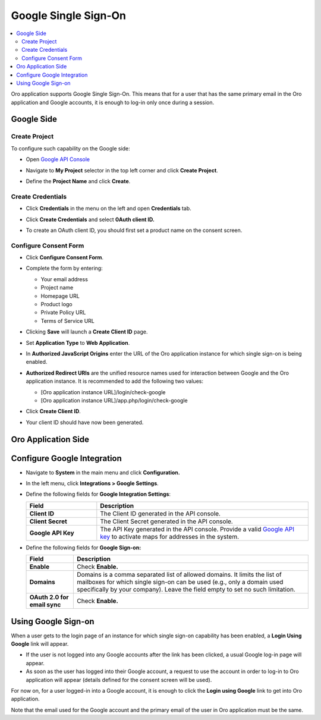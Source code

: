 .. _user-guide-google-single-sign-on:

Google Single Sign-On
=====================


.. contents:: :local:
    :depth: 4
    
Oro application supports Google Single Sign-On. This means that for
a user that has the same primary email in the Oro application and Google
accounts, it is enough to log-in only once during a session.

Google Side
-----------

Create Project
~~~~~~~~~~~~~~

To configure such capability on the Google side:

-  Open `Google API Console <https://console.developers.google.com/start>`__

-  Navigate to **My Project** selector in the top left corner and click
   **Create Project**.

   .. image:: /user_guide/system/img/google_integration/create_project.jpg

-  Define the **Project Name** and click **Create**.

   .. image:: /user_guide/system/img/google_integration/new_project.jpg

Create Credentials
~~~~~~~~~~~~~~~~~~

-  Click **Credentials** in the menu on the left and open
   **Credentials** tab.

   .. image:: /user_guide/system/img/google_integration/create_credentials.jpg

-  Click **Create Credentials** and select **0Auth client ID.**

   .. image:: /user_guide/system/img/google_integration/create_credentials_2.jpg

-  To create an OAuth client ID, you should first set a product name on
   the consent screen.

Configure Consent Form
~~~~~~~~~~~~~~~~~~~~~~

-  Click **Configure Consent Form**.

   .. image:: /user_guide/system/img/google_integration/consent_form.jpg

- Complete the form by entering:

  -  Your email address

  -  Project name

  -  Homepage URL

  -  Product logo

  -  Private Policy URL

  -  Terms of Service URL

  .. image:: /user_guide/system/img/google_integration/complete_form.jpg

-  Clicking **Save** will launch a **Create Client ID** page.

-  Set **Application Type** to **Web Application**.

-  In **Authorized JavaScript Origins** enter the URL of the Oro application
   instance for which single sign-on is being enabled.

-  **Authorized Redirect URIs** are the unified resource names used for
   interaction between Google and the Oro application instance. It is recommended
   to add the following two values:

   -  [Oro application instance URL]/login/check-google

   -  [Oro application instance URL]/app.php/login/check-google

-  Click **Create Client ID**.

   .. image:: /user_guide/system/img/google_integration/create_id.jpg

-  Your client ID should have now been generated.

   .. image:: /user_guide/system/img/google_integration/id_secret.jpg

   .. image:: /user_guide/system/img/google_integration/id_secret_2.jpg


Oro Application Side
--------------------

Configure Google Integration
----------------------------

-  Navigate to **System** in the main menu and click **Configuration.**

-  In the left menu, click **Integrations > Google Settings**.

-  Define the following fields for **Google Integration Settings**:

   .. csv-table::
      :header: "Field", "Description"
      :widths: 10, 30
     
      "**Client ID** ","The Client ID generated in the API console."
      "**Client Secret**","The Client Secret generated in the API console."
      "**Google API Key** ","The API Key generated in the API console. Provide a valid `Google API key <https://developers.google.com/maps/documentation/javascript/get-api-key>`_ to activate maps for addresses in the system."

-  Define the following fields for **Google Sign-on:**

   +------------------------------+--------------------------------------------------------------------------------------------------------------------------------------------------------------------------------------------------------------------------------------+
   | **Field**                    | Description                                                                                                                                                                                                                          |
   +==============================+======================================================================================================================================================================================================================================+
   | **Enable**                   | Check **Enable.**                                                                                                                                                                                                                    |
   +------------------------------+--------------------------------------------------------------------------------------------------------------------------------------------------------------------------------------------------------------------------------------+
   | **Domains**                  | Domains is a comma separated list of allowed domains. It limits the list of mailboxes for which single sign-on can be used (e.g., only a domain used specifically by your company). Leave the field empty to set no such limitation. |
   +------------------------------+--------------------------------------------------------------------------------------------------------------------------------------------------------------------------------------------------------------------------------------+
   | **OAuth 2.0 for email sync** | Check **Enable.**                                                                                                                                                                                                                    |
   +------------------------------+--------------------------------------------------------------------------------------------------------------------------------------------------------------------------------------------------------------------------------------+
   
.. image:: /user_guide/system/img/google_integration/oro_google_integration_new.jpg

Using Google Sign-on
--------------------

When a user gets to the login page of an instance for which single
sign-on capability has been enabled, a **Login Using Google** link will
appear.

.. image:: /user_guide/system/img/google_integration/login_using_google.jpg

-  If the user is not logged into any Google accounts after the link
   has been clicked, a usual Google log-in page will appear.

-  As soon as the user has logged into their Google account, a request
   to use the account in order to log-in to Oro application will appear (details
   defined for the consent screen will be used).

.. image:: /user_guide/system/img/google_integration/google_connection.jpg

For now on, for a user logged-in into a Google account, it is enough to
click the **Login using Google** link to get into Oro application.

Note that the email used for the Google account and the primary email of
the user in Oro application must be the same.
